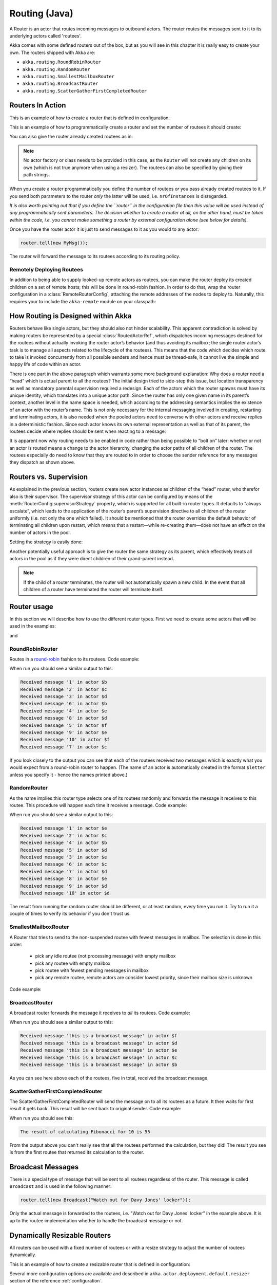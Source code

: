 
.. _routing-java:

Routing (Java)
==============

A Router is an actor that routes incoming messages to outbound actors.
The router routes the messages sent to it to its underlying actors called 'routees'.

Akka comes with some defined routers out of the box, but as you will see in this chapter it
is really easy to create your own. The routers shipped with Akka are:

* ``akka.routing.RoundRobinRouter``
* ``akka.routing.RandomRouter``
* ``akka.routing.SmallestMailboxRouter``
* ``akka.routing.BroadcastRouter``
* ``akka.routing.ScatterGatherFirstCompletedRouter``

Routers In Action
^^^^^^^^^^^^^^^^^

This is an example of how to create a router that is defined in configuration:

.. includecode:: ../scala/code/docs/routing/RouterViaConfigExample.scala#config

.. includecode:: code/docs/jrouting/RouterViaConfigExample.java#configurableRouting

This is an example of how to programmatically create a router and set the number of routees it should create:

.. includecode:: code/docs/jrouting/RouterViaProgramExample.java#programmaticRoutingNrOfInstances

You can also give the router already created routees as in:

.. includecode:: code/docs/jrouting/RouterViaProgramExample.java#programmaticRoutingRoutees

.. note::

    No actor factory or class needs to be provided in this
    case, as the ``Router`` will not create any children on its own (which is not
    true anymore when using a resizer). The routees can also be specified by giving
    their path strings.


When you create a router programmatically you define the number of routees *or* you pass already created routees to it.
If you send both parameters to the router *only* the latter will be used, i.e. ``nrOfInstances`` is disregarded.

*It is also worth pointing out that if you define the ``router`` in the
configuration file then this value will be used instead of any programmatically
sent parameters. The decision whether to create a router at all, on the other
hand, must be taken within the code, i.e. you cannot make something a router by
external configuration alone (see below for details).*

Once you have the router actor it is just to send messages to it as you would to any actor:

.. code-block:: java

  router.tell(new MyMsg());

The router will forward the message to its routees according to its routing policy.

Remotely Deploying Routees
**************************

In addition to being able to supply looked-up remote actors as routees, you can
make the router deploy its created children on a set of remote hosts; this will
be done in round-robin fashion. In order to do that, wrap the router
configuration in a :class:`RemoteRouterConfig`, attaching the remote addresses of
the nodes to deploy to. Naturally, this requires your to include the
``akka-remote`` module on your classpath:

.. includecode:: code/docs/jrouting/RouterViaProgramExample.java#remoteRoutees

How Routing is Designed within Akka
^^^^^^^^^^^^^^^^^^^^^^^^^^^^^^^^^^^

Routers behave like single actors, but they should also not hinder scalability.
This apparent contradiction is solved by making routers be represented by a
special :class:`RoutedActorRef`, which dispatches incoming messages destined
for the routees without actually invoking the router actor’s behavior (and thus
avoiding its mailbox; the single router actor’s task is to manage all aspects
related to the lifecycle of the routees). This means that the code which decides
which route to take is invoked concurrently from all possible senders and hence
must be thread-safe, it cannot live the simple and happy life of code within an
actor.

There is one part in the above paragraph which warrants some more background
explanation: Why does a router need a “head” which is actual parent to all the
routees? The initial design tried to side-step this issue, but location
transparency as well as mandatory parental supervision required a redesign.
Each of the actors which the router spawns must have its unique identity, which
translates into a unique actor path. Since the router has only one given name
in its parent’s context, another level in the name space is needed, which
according to the addressing semantics implies the existence of an actor with
the router’s name. This is not only necessary for the internal messaging
involved in creating, restarting and terminating actors, it is also needed when
the pooled actors need to converse with other actors and receive replies in a
deterministic fashion. Since each actor knows its own external representation
as well as that of its parent, the routees decide where replies should be sent
when reacting to a message:

.. includecode:: code/docs/jrouting/RouterViaProgramExample.java#reply-with-parent

.. includecode:: code/docs/jrouting/RouterViaProgramExample.java#reply-with-self

It is apparent now why routing needs to be enabled in code rather than being
possible to “bolt on” later: whether or not an actor is routed means a change
to the actor hierarchy, changing the actor paths of all children of the router.
The routees especially do need to know that they are routed to in order to
choose the sender reference for any messages they dispatch as shown above.

Routers vs. Supervision
^^^^^^^^^^^^^^^^^^^^^^^

As explained in the previous section, routers create new actor instances as
children of the “head” router, who therefor also is their supervisor. The
supervisor strategy of this actor can be configured by means of the
:meth:`RouterConfig.supervisorStrategy` property, which is supported for all
built-in router types. It defaults to “always escalate”, which leads to the
application of the router’s parent’s supervision directive to all children of
the router uniformly (i.e. not only the one which failed). It should be
mentioned that the router overrides the default behavior of terminating all
children upon restart, which means that a restart—while re-creating them—does
not have an effect on the number of actors in the pool.

Setting the strategy is easily done:

.. includecode:: code/docs/jrouting/CustomRouterDocTestBase.java
   :include: supervision

Another potentially useful approach is to give the router the same strategy as
its parent, which effectively treats all actors in the pool as if they were
direct children of their grand-parent instead.

.. note::

  If the child of a router terminates, the router will not automatically spawn
  a new child. In the event that all children of a router have terminated the
  router will terminate itself.

Router usage
^^^^^^^^^^^^

In this section we will describe how to use the different router types.
First we need to create some actors that will be used in the examples:

.. includecode:: code/docs/jrouting/PrintlnActor.java#printlnActor

and

.. includecode:: code/docs/jrouting/FibonacciActor.java#fibonacciActor

RoundRobinRouter
****************
Routes in a `round-robin <http://en.wikipedia.org/wiki/Round-robin>`_ fashion to its routees.
Code example:

.. includecode:: code/docs/jrouting/ParentActor.java#roundRobinRouter

When run you should see a similar output to this:

.. code-block:: scala

  Received message '1' in actor $b
  Received message '2' in actor $c
  Received message '3' in actor $d
  Received message '6' in actor $b
  Received message '4' in actor $e
  Received message '8' in actor $d
  Received message '5' in actor $f
  Received message '9' in actor $e
  Received message '10' in actor $f
  Received message '7' in actor $c

If you look closely to the output you can see that each of the routees received two messages which
is exactly what you would expect from a round-robin router to happen.
(The name of an actor is automatically created in the format ``$letter`` unless you specify it -
hence the names printed above.)

RandomRouter
************
As the name implies this router type selects one of its routees randomly and forwards
the message it receives to this routee.
This procedure will happen each time it receives a message.
Code example:

.. includecode:: code/docs/jrouting/ParentActor.java#randomRouter

When run you should see a similar output to this:

.. code-block:: scala

  Received message '1' in actor $e
  Received message '2' in actor $c
  Received message '4' in actor $b
  Received message '5' in actor $d
  Received message '3' in actor $e
  Received message '6' in actor $c
  Received message '7' in actor $d
  Received message '8' in actor $e
  Received message '9' in actor $d
  Received message '10' in actor $d

The result from running the random router should be different, or at least random, every time you run it.
Try to run it a couple of times to verify its behavior if you don't trust us.

SmallestMailboxRouter
*********************
A Router that tries to send to the non-suspended routee with fewest messages in mailbox.
The selection is done in this order:

 * pick any idle routee (not processing message) with empty mailbox
 * pick any routee with empty mailbox
 * pick routee with fewest pending messages in mailbox
 * pick any remote routee, remote actors are consider lowest priority,
   since their mailbox size is unknown

Code example:

.. includecode:: code/docs/jrouting/ParentActor.java#smallestMailboxRouter

BroadcastRouter
***************
A broadcast router forwards the message it receives to *all* its routees.
Code example:

.. includecode:: code/docs/jrouting/ParentActor.java#broadcastRouter

When run you should see a similar output to this:

.. code-block:: scala

  Received message 'this is a broadcast message' in actor $f
  Received message 'this is a broadcast message' in actor $d
  Received message 'this is a broadcast message' in actor $e
  Received message 'this is a broadcast message' in actor $c
  Received message 'this is a broadcast message' in actor $b

As you can see here above each of the routees, five in total, received the broadcast message.

ScatterGatherFirstCompletedRouter
*********************************
The ScatterGatherFirstCompletedRouter will send the message on to all its routees as a future.
It then waits for first result it gets back. This result will be sent back to original sender.
Code example:

.. includecode:: code/docs/jrouting/ParentActor.java#scatterGatherFirstCompletedRouter

When run you should see this:

.. code-block:: scala

  The result of calculating Fibonacci for 10 is 55

From the output above you can't really see that all the routees performed the calculation, but they did!
The result you see is from the first routee that returned its calculation to the router.

Broadcast Messages
^^^^^^^^^^^^^^^^^^

There is a special type of message that will be sent to all routees regardless of the router.
This message is called ``Broadcast`` and is used in the following manner:

.. code-block:: java

  router.tell(new Broadcast("Watch out for Davy Jones' locker"));

Only the actual message is forwarded to the routees, i.e. "Watch out for Davy Jones' locker" in the example above.
It is up to the routee implementation whether to handle the broadcast message or not.

Dynamically Resizable Routers
^^^^^^^^^^^^^^^^^^^^^^^^^^^^^

All routers can be used with a fixed number of routees or with a resize strategy to adjust the number
of routees dynamically.

This is an example of how to create a resizable router that is defined in configuration:

.. includecode:: ../scala/code/docs/routing/RouterViaConfigExample.scala#config-resize

.. includecode:: code/docs/jrouting/RouterViaConfigExample.java#configurableRoutingWithResizer

Several more configuration options are available and described in ``akka.actor.deployment.default.resizer``
section of the reference :ref:`configuration`.

This is an example of how to programmatically create a resizable router:

.. includecode:: code/docs/jrouting/RouterViaProgramExample.java#programmaticRoutingWithResizer

*It is also worth pointing out that if you define the ``router`` in the configuration file then this value
will be used instead of any programmatically sent parameters.*

.. note::

  Resizing is triggered by sending messages to the actor pool, but it is not
  completed synchronously; instead a message is sent to the “head”
  :class:`Router` to perform the size change. Thus you cannot rely on resizing
  to instantaneously create new workers when all others are busy, because the
  message just sent will be queued to the mailbox of a busy actor. To remedy
  this, configure the pool to use a balancing dispatcher, see `Configuring
  Dispatchers`_ for more information.

Custom Router
^^^^^^^^^^^^^

You can also create your own router should you not find any of the ones provided by Akka sufficient for your needs.
In order to roll your own router you have to fulfill certain criteria which are explained in this section.

The router created in this example is a simple vote counter. It will route the votes to specific vote counter actors.
In this case we only have two parties the Republicans and the Democrats. We would like a router that forwards all
democrat related messages to the Democrat actor and all republican related messages to the Republican actor.

We begin with defining the class:

.. includecode:: code/docs/jrouting/CustomRouterDocTestBase.java#crRouter
   :exclude: crRoute

The next step is to implement the ``createCustomRoute`` method in the class just defined:

.. includecode:: code/docs/jrouting/CustomRouterDocTestBase.java#crRoute

As you can see above we start off by creating the routees and put them in a collection.

Make sure that you don't miss to implement the line below as it is *really* important.
It registers the routees internally and failing to call this method will
cause a ``ActorInitializationException`` to be thrown when the router is used.
Therefore always make sure to do the following in your custom router:

.. includecode:: code/docs/jrouting/CustomRouterDocTestBase.java#crRegisterRoutees

The routing logic is where your magic sauce is applied. In our example it inspects the message types
and forwards to the correct routee based on this:

.. includecode:: code/docs/jrouting/CustomRouterDocTestBase.java#crRoutingLogic

As you can see above what's returned in the ``CustomRoute`` function, which defines the mapping
from incoming sender/message to a ``List`` of ``Destination(sender, routee)``.
The sender is what "parent" the routee should see - changing this could be useful if you for example want
another actor than the original sender to intermediate the result of the routee (if there is a result).
For more information about how to alter the original sender we refer to the source code of
`ScatterGatherFirstCompletedRouter <http://github.com/akka/akka/tree/v2.1-M2/akka-actor/src/main/scala/akka/routing/Routing.scala#L375>`_

All in all the custom router looks like this:

.. includecode:: code/docs/jrouting/CustomRouterDocTestBase.java#CustomRouter

If you are interested in how to use the VoteCountRouter it looks like this:

.. includecode:: code/docs/jrouting/CustomRouterDocTestBase.java#crTest

.. caution::

   When creating a cutom router the resulting RoutedActorRef optimizes the
   sending of the message so that it does NOT go through the router’s mailbox
   unless the route returns an empty recipient set.

   This means that the ``route`` function defined in the ``RouterConfig``
   or the function returned from ``CreateCustomRoute`` in
   ``CustomRouterConfig`` is evaluated concurrently without protection by
   the RoutedActorRef: either provide a reentrant (i.e. pure) implementation
   or do the locking yourself!


Configured Custom Router
************************

It is possible to define configuration properties for custom routers. In the ``router`` property of the deployment
configuration you define the fully qualified class name of the router class. The router class must extend
``akka.routing.CustomRouterConfig`` and and have constructor with ``com.typesafe.config.Config`` parameter.
The deployment section of the configuration is passed to the constructor.

Custom Resizer
**************

A router with dynamically resizable number of routees is implemented by providing a ``akka.routing.Resizer``
in ``resizer`` method of the ``RouterConfig``. See ``akka.routing.DefaultResizer`` for inspiration
of how to write your own resize strategy.

Configuring Dispatchers
^^^^^^^^^^^^^^^^^^^^^^^

The dispatcher for created children of the router will be taken from
:class:`Props` as described in :ref:`dispatchers-java`. For a dynamic pool it
makes sense to configure the :class:`BalancingDispatcher` if the precise
routing is not so important (i.e. no consistent hashing or round-robin is
required); this enables newly created routees to pick up work immediately by
stealing it from their siblings.

.. note::

   If you provide a collection of actors to route to, then they will still use the same dispatcher
   that was configured for them in their ``Props``, it is not possible to change an actors dispatcher
   after it has been created.

The “head” router cannot always run on the same dispatcher, because it
does not process the same type of messages, hence this special actor does
not use the dispatcher configured in :class:`Props`, but takes the
``routerDispatcher`` from the :class:`RouterConfig` instead, which defaults to
the actor system’s default dispatcher. All standard routers allow setting this
property in their constructor or factory method, custom routers have to
implement the method in a suitable way.

.. includecode:: code/docs/jrouting/CustomRouterDocTestBase.java#dispatchers

.. note::

   It is not allowed to configure the ``routerDispatcher`` to be a
   :class:`BalancingDispatcher` since the messages meant for the special
   router actor cannot be processed by any other actor.

At first glance there seems to be an overlap between the
:class:`BalancingDispatcher` and Routers, but they complement each other.
The balancing dispatcher is in charge of running the actors while the routers
are in charge of deciding which message goes where. A router can also have
children that span multiple actor systems, even remote ones, but a dispatcher
lives inside a single actor system.

When using a :class:`RoundRobinRouter` with a :class:`BalancingDispatcher`
there are some configuration settings to take into account.

- There can only be ``nr-of-instances`` messages being processed at the same
  time no matter how many threads are configured for the
  :class:`BalancingDispatcher`.

- Having ``throughput`` set to a low number makes no sense since you will only
  be handing off to another actor that processes the same :class:`MailBox`
  as yourself, which can be costly. Either the message just got into the
  mailbox and you can receive it as well as anybody else, or everybody else
  is busy and you are the only one available to receive the message.

- Resizing the number of routees only introduce inertia, since resizing
  is performed at specified intervals, but work stealing is instantaneous.
